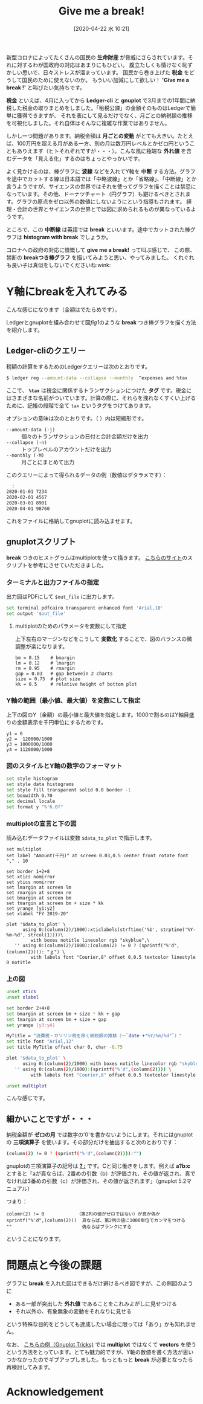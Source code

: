 #+title: Give me a break!
#+date:  [2020-04-22 水 10:21]
#+language: ja

#+hugo_base_dir: ~/peace-blog/bingo/
#+hugo_section: posts
#+hugo_tags: ledger emacs accounting gnuplot covid-19
#+hugo_categories: comp

#+options: toc:2 num:nil author:nil
#+link: file file+sys:../static/
#+draft: false

新型コロナによってたくさんの国民の *生命財産* が脅威にさらされています。それに対するわが国政府の対応はあまりにもひどい。
腹立たしくも情けなく恥ずかしい思いで、日々ストレスが溜まっています。
国民から巻き上げた *税金* をどうして国民のために使えないのか。
もういい加減にして欲しい！ *'Give me a break !'* と叫びたい気持ちです。

*税金* といえば、4月に入ってから *Ledger-cli* と *gnuplot* で3月までの1年間に納税した税金の取りまとめをしました。「租税公課」の金額そのものはLedgerで簡単に獲得できますが、
それを表にして見るだけでなく、月ごとの納税額の推移を可視化しました。それ自体はそんなに複雑な作業ではありません。


しかし一つ問題があります。納税金額は *月ごとの変動* がとても大きい。たとえば、100万円を超える月がある一方、別の月は数万円レベルとかゼロ円ということもありえます（ヒトそれぞれですが・・・）。こんな風に極端な *外れ値* を含むデータを「見える化」するのはちょっとやっかいです。


よく見かけるのは、棒グラフに *波線* などを入れてY軸を *中断* する方法。グラフを途中でカットする線は日本語では「中略波線」とか「省略線」、「中断線」とか言うようですが、サイエンスの世界ではそれを使ってグラフを描くことは禁忌になっています。その他、ドーナツチャート（円グラフ）も避けるべきとされます。グラフの原点をゼロ以外の数値にしないようにという指導もされます。
経理・会計の世界とサイエンスの世界とでは図に求められるものが異なっているようです。

ところで、この *中断線* は英語では *break* といいます。途中でカットされた棒グラフは *histogram with break* でしょうか。

コロナへの政府の対応に憤慨して *give me a break!* って叫ぶ感じで、
この際、禁断の *breakつき棒グラフ* を描いてみようと思い、やってみました。
くれぐれも良い子は真似をしないでくださいね:wink:

* Y軸にbreakを入れてみる
こんな感じになります（金額はでたらめです）。

#+caption: Breakを入れた棒グラフの例（納税額の推移）
#+name: fig1
#+attr_org: :width 90%
#+attr_html: :width 90%
[[file:broken-histogram.png]]

Ledgerとgnuplotを組み合わせて図[[fig1]]のような *break* つき棒グラフを描く方法を紹介します。

** Ledger-cliのクエリー
税額の計算をするためのLedgerクエリーは次のとおりです。
#+begin_src sh
$ ledger reg --amount-data --collapse --monthly  ^expenses and %tax
#+end_src
ここで、 *=%tax=* は税金に関係するトランザクションにつけた *タグ* です。税金にはさまざまな名前がついています。計算の際に、それらを洩れなくすくい上げるために、記帳の段階で全て =tax= というタグをつけてあります。

オプションの意味は次のとおりです。（ ）内は短縮形です。
- =--amount-data (-j)= :: 個々のトランザクションの日付と合計金額だけを出力
- =--collapse (-n)= ::  トップレベルのアカウントだけを出力
- =--monthly (-M)= :: 月ごとにまとめて出力

このクエリーによって得られるデータの例（数値はデタラメです）：
#+begin_src sh
　：
2020-01-01 7234	
2020-02-01 4567	
2020-03-01 8901	
2020-04-01 98760
#+end_src
これをファイルに格納してgnuplotに読み込ませます。

** gnuplotスクリプト
*break* つきのヒストグラムはmultiplotを使って描きます。
[[https://stackoverflow.com/questions/17564497/gnuplot-break-y-axis-in-two-parts][こちらのサイト]]のスクリプトを参考にさせていただきました。

*** ターミナルと出力ファイルの指定
出力図はPDFにして =$out_file= に出力します。
#+begin_src sh
set terminal pdfcairo transparent enhanced font 'Arial,10'
set output '$out_file'
#+end_src
**** multiplotのためのパラメータを変数にして指定
上下左右のマージンなどをこうして *変数化* することで、図のバランスの微調整が楽になります。
#+begin_example
bm = 0.15    # bmargin
lm = 0.12    # lmargin
rm = 0.95    # rmargin
gap = 0.03   # gap betweein 2 charts
size = 0.75  # plot size
kk = 0.5     # relative height of bottom plot
#+end_example

*** Y軸の範囲（最小値、最大値）を変数にして指定
上下の図のY（金額）の最小値と最大値を指定します。1000で割るのはY軸目盛りの金額表示を千円単位にするためです。
#+begin_example
y1 = 0
y2 =  120000/1000
y3 = 1000000/1000
y4 = 1120000/1000
#+end_example

*** 図のスタイルとY軸の数字のフォーマット
#+begin_src sh
set style histogram 
set style data histograms
set style fill transparent solid 0.8 border -1
set boxwidth 0.70
set decimal locale
set format y "%'6.0f"
#+end_src

*** multiplotの宣言と下の図
読み込むデータファイルは変数 =$data_to_plot= で指示します。
#+begin_src shell
set multiplot
set label "Amount(千円)" at screen 0.03,0.5 center front rotate font "," . 10

set border 1+2+8
set xtics nomirror
set ytics nomirror
set lmargin at screen lm
set rmargin at screen rm
set bmargin at screen bm
set tmargin at screen bm + size * kk
set yrange [y1:y2]
set xlabel "FY 2019-20"

plot '$data_to_plot' \
      using 0:(column(2)/1000):xticlabels(strftime('%b', strptime('%Y-%m-%d', strcol(1))))\
         with boxes notitle linecolor rgb "skyblue",\
   '' using 0:(column(2)/1000):(column(2) != 0 ? (sprintf("%'d",(column(2)))): "ｇ") \
         with labels font "Courier,8" offset 0,0.5 textcolor linestyle 0 notitle
#+end_src
*** 上の図
#+begin_src sh
unset xtics
unset xlabel

set border 2+4+8
set bmargin at screen bm + size * kk + gap
set tmargin at screen bm + size + gap
set yrange [y3:y4]

MyTitle = "消費税・ガソリン税を除く納税額の推移（〜`date +"%Y/%m/%d"`）"
set title font "Arial,12"
set title MyTitle offset char 0, char -0.75

plot '$data_to_plot' \
      using 0:(column(2)/1000) with boxes notitle linecolor rgb "skyblue",\
   '' using 0:(column(2)/1000):(sprintf("%'d",(column(2)))) \
         with labels font "Courier,8" offset 0,0.5 textcolor linestyle 0 notitle

unset multiplot
#+end_src
こんな感じです。

** 細かいことですが・・・
納税金額が *ゼロの月* では数字の'0'を書かないようにします。それにはgnuplotの *三項演算子* を使います。その部分だけを抽出すると次のとおりです：
#+begin_src sh
(column(2) != 0 ? (sprintf("%'d",(column(2)))):"")
#+end_src
gnuplotの三項演算子の記号は _*? :*_ です。Cと同じ働きをします。例えば *a?b:c* とすると「aが真ならば、2番めの引数（b）が評価され、その値が返され、真でなければ3番めの引数（c）が評価され、その値が返されます」（gnuplot 5.2マニュアル）

つまり：
#+begin_example
colomn(2) != 0            （第2列の値がゼロではない）が真か偽か
sprintf("%'d",(column(2)))  真ならば、第2列の値に1000単位でカンマをつける
""                          偽ならばブランクにする
#+end_example
ということになります。

* 問題点と今後の課題
グラフに *break* を入れた図はできるだけ避けるべき図ですが、この例図のように
- ある一部が突出した *外れ値* であることをこれみよがしに見せつける
- それ以外の、有象無象の変動をそれなりに見せる
という特殊な目的をどうしても達成したい場合に限っては「あり」かも知れません。

なお、
[[http://gnuplot-tricks.blogspot.com/2009/11/broken-histograms.html][こちらの例（Gnuplot Tricks)]]
では *multiplot* ではなくて *vectors* を使うという方法をとっています。とても魅力的ですが、Y軸の数値を書く方法が思いつかなかったのでギブアップしました。もっともっと *break* が必要となったら再検討してみます。

* Acknowledgement

# Local Variables:
# eval: (org-hugo-auto-export-mode)
# End:


